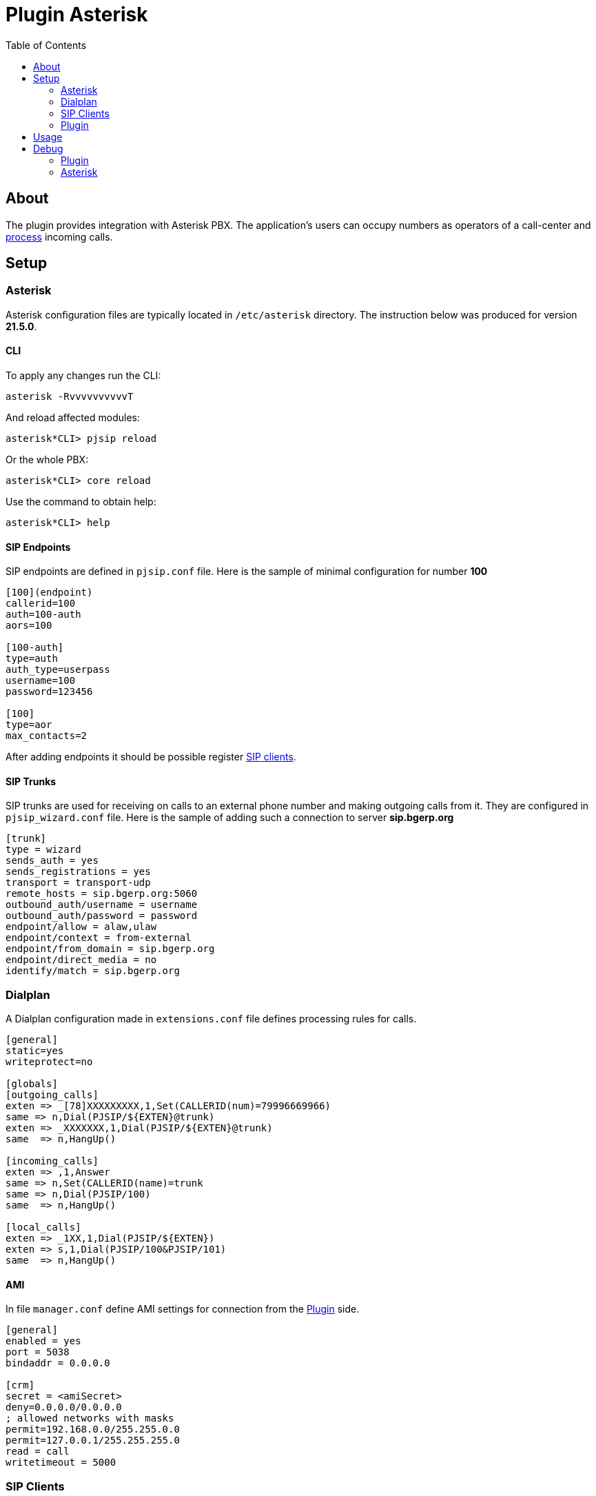 = Plugin Asterisk
:toc:

[[about]]
== About
The plugin provides integration with Asterisk PBX. The application's users can occupy numbers
as operators of a call-center and <<#usage, process>> incoming calls.

// NOTE: You can see the plugin enabled and sample configurations in <<demo, Demo System>>.

[[setup]]
== Setup

[[setup-asterisk]]
=== Asterisk
Asterisk configuration files are typically located in `/etc/asterisk` directory.
The instruction below was produced for version *21.5.0*.

[[setup-asterisk-cli]]
==== CLI
To apply any changes run the CLI:
[source, bash]
----
asterisk -RvvvvvvvvvvT
----

And reload affected modules:
----
asterisk*CLI> pjsip reload
----

Or the whole PBX:
----
asterisk*CLI> core reload
----

Use the command to obtain help:
----
asterisk*CLI> help
----

[[setup-asterisk-endpoint]]
==== SIP Endpoints
SIP endpoints are defined in `pjsip.conf` file. Here is the sample of minimal configuration for number *100*

----
[100](endpoint)
callerid=100
auth=100-auth
aors=100

[100-auth]
type=auth
auth_type=userpass
username=100
password=123456

[100]
type=aor
max_contacts=2
----

After adding endpoints it should be possible register <<#setup-client, SIP clients>>.

[[setup-asterisk-out]]
==== SIP Trunks
SIP trunks are used for receiving on calls to an external phone number and making outgoing calls from it.
They are configured in `pjsip_wizard.conf` file.
Here is the sample of adding such a connection to server *sip.bgerp.org*

----
[trunk]
type = wizard
sends_auth = yes
sends_registrations = yes
transport = transport-udp
remote_hosts = sip.bgerp.org:5060
outbound_auth/username = username
outbound_auth/password = password
endpoint/allow = alaw,ulaw
endpoint/context = from-external
endpoint/from_domain = sip.bgerp.org
endpoint/direct_media = no
identify/match = sip.bgerp.org
----

[[setup-asterisk-dialplan]]
=== Dialplan
A Dialplan configuration made in `extensions.conf` file defines processing rules for calls.

----
[general]
static=yes
writeprotect=no

[globals]
[outgoing_calls]
exten => _[78]XXXXXXXXX,1,Set(CALLERID(num)=79996669966)
same => n,Dial(PJSIP/${EXTEN}@trunk)
exten => _XXXXXXX,1,Dial(PJSIP/${EXTEN}@trunk)
same  => n,HangUp()

[incoming_calls]
exten => ,1,Answer
same => n,Set(CALLERID(name)=trunk
same => n,Dial(PJSIP/100)
same  => n,HangUp()

[local_calls]
exten => _1XX,1,Dial(PJSIP/${EXTEN})
exten => s,1,Dial(PJSIP/100&PJSIP/101)
same  => n,HangUp()
----

[[setup-asterisk-ami]]
==== AMI
In file `manager.conf` define AMI settings for connection from the <<#setup-plugin, Plugin>> side.

----
[general]
enabled = yes
port = 5038
bindaddr = 0.0.0.0

[crm]
secret = <amiSecret>
deny=0.0.0.0/0.0.0.0
; allowed networks with masks
permit=192.168.0.0/255.255.0.0
permit=127.0.0.1/255.255.255.0
read = call
writetimeout = 5000
----

[[setup-client]]
=== SIP Clients
The clients connect to Asterisk server and used as phone devices.

[cols="a,a", options="header"]
|===
|Client and Platforms
|Configuration

|https://www.linphone.org/en/getting-started iOS, Android, GNU/Linux, macOS, Windows
|link:_res/client/linphone_0.png[Add] an link:_res/client/linphone_1.png[Account]

|https://www.microsip.org/ Windows
|Popup menu link:_res/client/microsip.png[Edit Account]
|===

[[setup-plugin]]
=== Plugin
Add to <<../../kernel/setup.adoc#config, Plugin Configuration>>.
----
asterisk:amiManager.{@inc:cnt}.messageTypeId=<typeId>
asterisk:amiManager.{@cnt}.host=<host>
asterisk:amiManager.{@cnt}.login=crm
asterisk:amiManager.{@cnt}.pswd=<amiSecret>
# optional
# change default AMI port
#asterisk:amiManager.{@cnt}.port=5038
# speeds connection process up or solves problem with undetectable version
#asterisk:amiManager.{@cnt}.version=<version>
# redefinition of listener, the custom class has to extend the defined below
#asterisk:amiManager.{@cnt}.listenerClass=<listenerClass>
----

Where:
[square]
* *<typeId>* - ID of <<../../kernel/message/index.adoc#setup-type-call, message type Call>>, used for persisting calls into the system;
* *<host>* - host where <<#setup-asterisk-ami, Asterisk with AMI>> is running;
* *<amiSecret>* - AMI password;
* *<version>* - version string, may be: 'Asterisk 13.0', 'Asterisk 16.0', see: https://github.com/asterisk-java/asterisk-java/blob/master/src/main/java/org/asteriskjava/AsteriskVersion.java;
* *<listenerClass>* - custom listener Java class, extending javadoc:ru.bgcrm.plugin.asterisk.AmiEventListener[]

Example:
----
asterisk:amiManager.{@inc:cnt}.messageTypeId=1
asterisk:amiManager.{@cnt}.host=192.168.0.10
asterisk:amiManager.{@cnt}.login=crm
asterisk:amiManager.{@cnt}.pswd=234567
----

[[usage]]
== Usage
After occupation by a user his number, all the *accepted* calls there must be registered as messages and opened for <<../../kernel/message/index.adoc#usage-queue, processing>>.

image::_res/i0108.png[]

////
[[demo]]
== Demo
To work with the <<../../kernel/install.adoc#demo, Demo System>> you need to install the sip client https://www.linphone.org

After installation - scan QR code, and click download and apply:

image::_res/QR-code_sip_deo.svg[150px, 150px]

The QR code contains the link:_res/client_demo_sip_provisioning.xml[link].
////

[[debug]]
== Debug

[[debug-plugin]]
=== Plugin
Incoming API events are written down to `log/bgerp.debug.log` file.
The plugin catches *NewStateEvent* like this:
----
01-24/15:16:49 DEBUG [Asterisk-Java ManagerConnection-216-Reader-0:AsyncEventPump] AmiEventListener - AMI event: org.asteriskjava.manager.event.NewStateEvent[dateReceived='Fri Jan 24 15:16:49 ALMT 2025',privilege='call,all',linkedid='1737713805.909',server=null,calleridname=null,channel='PJSIP/114-000001ec',language='ru',exten='s',calleridnum='114',context='external-context',state='Up',callerid='114',connectedlinenum='8707xxxxxxxx',uniqueid='1737713805.923',timestamp=null,channelstatedesc='Up',systemname=null,connectedlinename=null,sequencenumber=null,priority='1',channelstate='6',accountcode='',systemHashcode=1996251948]
----

Fields *connectedlinenum* is treated as *FROM* and *callerid* as *TO* number respectively.

Output of *asterisk-java* can be enabled in <<../../kernel/extension.adoc#log4j, logger>> configuration.
----
# for debugging library
log4j.logger.org.asteriskjava=DEBUG, filed
----

[[debug-asterisk]]
=== Asterisk
Use *sngrep* utility to capture SIP traffic.

image::_res/sngrep.png[width='800']

